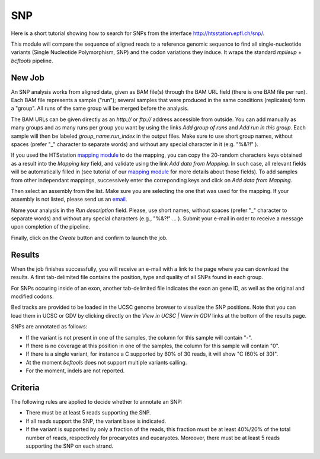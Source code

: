 SNP
===

Here is a short tutorial showing how to search for SNPs from the interface http://htsstation.epfl.ch/snp/.

This module will compare the sequence of aligned reads to a reference genomic sequence to find all
single-nucleotide variants (Single Nucleotide Polymorphism, SNP) and the codon variations they induce.
It wraps the standard *mpileup* + *bcftools* pipeline.


New Job
-------

An SNP analysis works from aligned data, given as BAM file(s) through the BAM URL field (there is one BAM file per run). Each BAM file represents a sample ("run"); several samples that were produced in the same conditions (replicates) form a "group". All runs of the same group will be merged before the analysis.

The BAM URLs can be given directly as an `http://` or `ftp://` address accessible from outside. You can add manually as many groups and as many runs per group you want by using the links `Add group of runs` and `Add run in this group`. Each sample will then be labeled *group_name.run_index* in the output files. Make sure to use short group names, without spaces (prefer "_" character to separate words) and without any special character in it (e.g. "%&?!" ).

If you used the HTSstation `mapping module <http://htsstation.epfl.ch/mapseq/>`_ to do the mapping, you can copy the 20-random characters keys obtained as a result into the `Mapping key` field, and validate using the link `Add data from Mapping`. In such case, all relevant fields will be automatically filled in (see tutorial of our `mapping module <http://htsstation.epfl.ch/mapseq/>`_ for more details about those fields). To add samples from other independant mappings, successively enter the correponding keys and click on `Add data from Mapping`.

.. image:: images/SNP_newjob.png

Then select an assembly from the list. Make sure you are selecting the one that was used for the mapping. If your assembly is not listed, please send us an `email <mailto:webmaster.bbcf@epfl.ch>`_.

Name your analysis in the `Run description` field. Please, use short names, without spaces (prefer "_" character to separate words) and without any special characters (e.g., "%&?!" ... ).
Submit your e-mail in order to receive a message upon completion of the pipeline.

.. image:: images/RNAseq_generals.png

Finally, click on the `Create` button and confirm to launch the job.

.. image:: images/RNAseq_create.png


Results
-------

When the job finishes successfully, you will receive an e-mail with a link to the page where you can download the results. A first tab-delimited file contains the position, type and quality of all SNPs found in each group.

.. image:: images/SNP_output_all.png

For SNPs occuring inside of an exon, another tab-delimited file indicates the exon an gene ID, as well as the original and modified codons.

.. image:: images/SNP_output_exons.png

Bed tracks are provided to be loaded in the UCSC genome browser to visualize the SNP positions. Note that you can load them in UCSC or GDV by clicking directly on the `View in UCSC | View in GDV` links at the bottom of the results page.

SNPs are annotated as follows:

* If the variant is not present in one of the samples, the column for this sample will contain "-".
* If there is no coverage at this position in one of the samples, the column for this sample will contain "0".
* If there is a single variant, for instance a C supported by 60% of 30 reads, it will show "C (60% of 30)".
* At the moment *bcftools* does not support multiple variants calling.
* For the moment, indels are not reported.


Criteria
--------

The following rules are applied to decide whether to annotate an SNP:

* There must be at least 5 reads supporting the SNP.
* If all reads support the SNP, the variant base is indicated.
* If the variant is supported by only a fraction of the reads, this fraction must be at least 40%/20% of the total number of reads, respectively for procaryotes and eucaryotes. Moreover, there must be at least 5 reads supporting the SNP on each strand.

